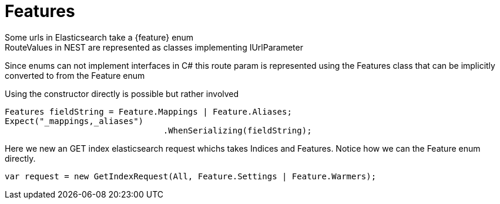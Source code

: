 # Features
Some urls in Elasticsearch take a {feature} enum
RouteValues in NEST are represented as classes implementing IUrlParameter
Since enums can not implement interfaces in C# this route param is represented using the Features class that can
be implicitly converted to from the Feature enum

Using the constructor directly is possible but rather involved 

[source, csharp]
----
Features fieldString = Feature.Mappings | Feature.Aliases;
Expect("_mappings,_aliases")
				.WhenSerializing(fieldString);
----
Here we new an GET index elasticsearch request whichs takes Indices and Features.
Notice how we can the Feature enum directly.

[source, csharp]
----
var request = new GetIndexRequest(All, Feature.Settings | Feature.Warmers);
----
